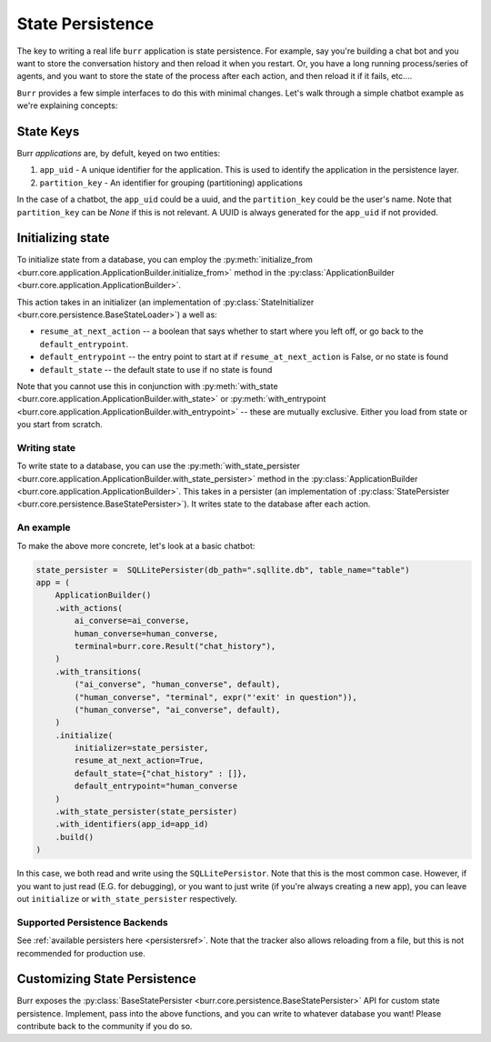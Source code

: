 =================
State Persistence
=================

.. _state-persistence:

The key to writing a real life ``burr`` application is state persistence. For example, say you're building a chat bot and you
want to store the conversation history and then reload it when you restart. Or, you have a long running process/series of agents,
and you want to store the state of the process after each action, and then reload it if it fails, etc....

``Burr`` provides a few simple interfaces to do this with minimal changes. Let's walk through a simple chatbot example as we're explaining concepts:

State Keys
----------
Burr `applications` are, by defult, keyed on two entities:

1. ``app_uid`` - A unique identifier for the application. This is used to identify the application in the persistence layer.
2. ``partition_key`` - An identifier for grouping (partitioning) applications

In the case of a chatbot, the ``app_uid`` could be a uuid, and the ``partition_key`` could be the user's name.
Note that ``partition_key`` can be `None` if this is not relevant. A UUID is always generated for the ``app_uid`` if not provided.

Initializing state
------------------

To initialize state from a database, you can employ the :py:meth:`initialize_from <burr.core.application.ApplicationBuilder.initialize_from>` method
in the :py:class:`ApplicationBuilder <burr.core.application.ApplicationBuilder>`.

This action takes in an initializer (an implementation of :py:class:`StateInitializer <burr.core.persistence.BaseStateLoader>`) a well as:

- ``resume_at_next_action`` -- a boolean that says whether to start where you left off, or go back to the ``default_entrypoint``.
- ``default_entrypoint`` -- the entry point to start at if ``resume_at_next_action`` is False, or no state is found
- ``default_state`` -- the default state to use if no state is found

Note that you cannot use this in conjunction with :py:meth:`with_state <burr.core.application.ApplicationBuilder.with_state>`
or :py:meth:`with_entrypoint <burr.core.application.ApplicationBuilder.with_entrypoint>` -- these are mutually exclusive.
Either you load from state or you start from scratch.

Writing state
_____________

To write state to a database, you can use the :py:meth:`with_state_persister <burr.core.application.ApplicationBuilder.with_state_persister>` method in the
:py:class:`ApplicationBuilder <burr.core.application.ApplicationBuilder>`. This takes in a persister (an implementation of
:py:class:`StatePersister <burr.core.persistence.BaseStatePersister>`). It writes state to the database after each action.


An example
__________

To make the above more concrete, let's look at a basic chatbot:

.. code-block:: python

    state_persister =  SQLLitePersister(db_path=".sqllite.db", table_name="table")
    app = (
        ApplicationBuilder()
        .with_actions(
            ai_converse=ai_converse,
            human_converse=human_converse,
            terminal=burr.core.Result("chat_history"),
        )
        .with_transitions(
            ("ai_converse", "human_converse", default),
            ("human_converse", "terminal", expr("'exit' in question")),
            ("human_converse", "ai_converse", default),
        )
        .initialize(
            initializer=state_persister,
            resume_at_next_action=True,
            default_state={"chat_history" : []},
            default_entrypoint="human_converse
        )
        .with_state_persister(state_persister)
        .with_identifiers(app_id=app_id)
        .build()
    )

In this case, we both read and write using the ``SQLLitePersistor``. Note that this is the most common case.
However, if you want to just read (E.G. for debugging), or you want to just write (if you're always creating a new app),
you can leave out ``initialize`` or ``with_state_persister`` respectively.

Supported Persistence Backends
______________________________
See :ref:`available persisters here <persistersref>`.
Note that the tracker also allows reloading from a file, but this is not recommended for production use.


Customizing State Persistence
-----------------------------

Burr exposes the :py:class:`BaseStatePersister <burr.core.persistence.BaseStatePersister>` API for custom state persistence. Implement,
pass into the above functions, and you can write to whatever database you want! Please contribute back to the community if you do so.

